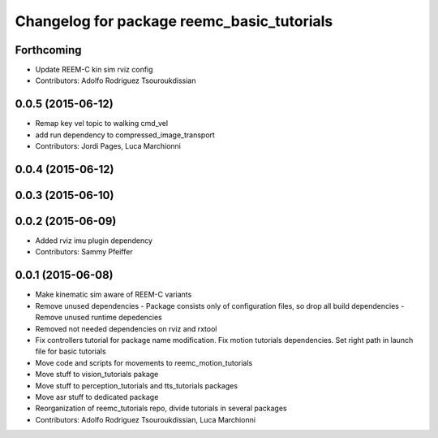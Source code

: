 ^^^^^^^^^^^^^^^^^^^^^^^^^^^^^^^^^^^^^^^^^^^
Changelog for package reemc_basic_tutorials
^^^^^^^^^^^^^^^^^^^^^^^^^^^^^^^^^^^^^^^^^^^

Forthcoming
-----------
* Update REEM-C kin sim rviz config
* Contributors: Adolfo Rodriguez Tsouroukdissian

0.0.5 (2015-06-12)
------------------
* Remap key vel topic to walking cmd_vel
* add run dependency to compressed_image_transport
* Contributors: Jordi Pages, Luca Marchionni

0.0.4 (2015-06-12)
------------------

0.0.3 (2015-06-10)
------------------

0.0.2 (2015-06-09)
------------------
* Added rviz imu plugin dependency
* Contributors: Sammy Pfeiffer

0.0.1 (2015-06-08)
------------------
* Make kinematic sim aware of REEM-C variants
* Remove unused dependencies
  - Package consists only of configuration files, so drop all build dependencies
  - Remove unused runtime depedencies
* Removed not needed dependencies on rviz and rxtool
* Fix controllers tutorial for package name modification. Fix motion tutorials dependencies. Set right path in launch file for basic tutorials
* Move code and scripts for movements to reemc_motion_tutorials
* Move stuff to vision_tutorials pakage
* Move stuff to perception_tutorials and tts_tutorials packages
* Move asr stuff to dedicated package
* Reorganization of reemc_tutorials repo, divide tutorials in several packages
* Contributors: Adolfo Rodriguez Tsouroukdissian, Luca Marchionni
